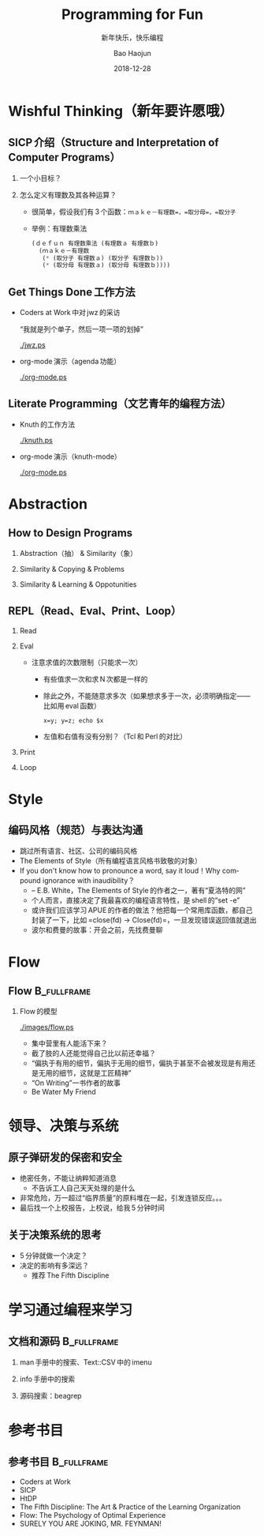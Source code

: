 #+Latex_class: 中文演示
#+Latex: \CJKtilde
#+STARTUP: beamer

#+TITLE:     Programming for Fun
#+SUBTITLE:  新年快乐，快乐编程
#+AUTHOR:    Bao Haojun
#+EMAIL:     baohaojun@gmail.com
#+DATE:      2018-12-28
#+DESCRIPTION:
#+KEYWORDS:
#+LANGUAGE:  en
#+OPTIONS:   H:2

#+BEAMER_THEME: Boadilla
#+BEAMER_COLOR_THEME: crane

* Wishful Thinking（新年要许愿哦）

** SICP 介绍（Structure and Interpretation of Computer Programs）

*** 一个小目标？

#+BEAMER: \pause
*** 怎么定义有理数及其各种运算？

#+BEAMER: \pause
#+ATTR_BEAMER: :overlay <+->
- 很简单，假设我们有 3 个函数：=ｍａｋｅ－有理数=，=取分母=，=取分子=
- 举例：有理数乘法

  #+BEGIN_SRC emacs-lisp
    (ｄｅｆｕｎ 有理数乘法 (有理数ａ 有理数ｂ)
      (ｍａｋｅ－有理数
       (* (取分子 有理数ａ) (取分子 有理数ｂ))
       (* (取分母 有理数ａ) (取分母 有理数ｂ))))
  #+END_SRC

** Get Things Done 工作方法

#+BEAMER: \pause
#+ATTR_BEAMER: :overlay <+->
- Coders at Work 中对 jwz 的采访

  “我就是列个单子，然后一项一项的划掉”

  #+ATTR_LaTeX: :width 3cm
  [[./jwz.ps]]

- org-mode 演示（agenda 功能）

  #+ATTR_LaTeX: :width 3cm
  [[./org-mode.ps]]

** Literate Programming（文艺青年的编程方法）

#+ATTR_BEAMER: :overlay <+->
- Knuth 的工作方法

  #+ATTR_LaTeX: :height 3cm
  [[./knuth.ps]]

- org-mode 演示（knuth-mode）

  #+ATTR_LaTeX: :width 3cm
  [[./org-mode.ps]]

* Abstraction

** How to Design Programs
#+ATTR_BEAMER: :overlay <+->
*** Abstraction（抽） & Similarity（象）
*** Similarity & Copying & Problems
*** Similarity & Learning & Oppotunities

** REPL（Read、Eval、Print、Loop）
#+ATTR_BEAMER: :overlay <+->
*** Read
*** Eval
- 注意求值的次数限制（只能求一次）
  * 有些值求一次和求 N 次都是一样的
  * 除此之外，不能随意求多次（如果想求多于一次，必须明确指定——比如用 eval 函数）
  
    ~x=y; y=z; echo $x~
  * 左值和右值有没有分别？（Tcl 和 Perl 的对比）

*** Print
*** Loop

* Style

** 编码风格（规范）与表达沟通
#+ATTR_BEAMER: :overlay <+->
- 跳过所有语言、社区、公司的编码风格
- The Elements of Style（所有编程语言风格书致敬的对象）
- If you don't know how to pronounce a word, say it loud！Why compound ignorance with inaudibility？
  * -- E.B. White，The Elements of Style 的作者之一，著有“夏洛特的网”
  * 个人而言，直接决定了我最喜欢的编程语言特性，是 shell 的“set -e”
  * 或许我们应该学习 APUE 的作者的做法？他把每一个常用库函数，都自己封装了一下，比如 =close(fd) -> Close(fd)=，一旦发现错误返回值就退出
  # * 我在 AOSP 上进的一个 [[https://android.googlesource.com/platform/frameworks/av/+/5225ba0%255E%2521/#F1][patch]]，就是没有检查 close 的返回值导致没有及时发现问题
  * 波尔和费曼的故事：开会之前，先找费曼聊

* Flow

** Flow :B_fullframe:
   :PROPERTIES:
   :BEAMER_env: fullframe
   :END:
*** Flow 的模型
  #+ATTR_LaTeX: :width 4cm
  [[./images/flow.ps]]
#+BEAMER: \pause
#+ATTR_BEAMER: :overlay <+->
- 集中营里有人能活下来？
- 截了肢的人还能觉得自己比以前还幸福？
- “偏执于有用的细节，偏执于无用的细节，偏执于甚至不会被发现是有用还是无用的细节，这就是工匠精神”
- “On Writing”一书作者的故事
- Be Water My Friend

* 领导、决策与系统

** 原子弹研发的保密和安全

- 绝密任务，不能让纳粹知道消息
  * 不告诉工人自己天天处理的是什么
- 非常危险，万一超过“临界质量”的原料堆在一起，引发连锁反应。。。
- 最后找一个上校报告，上校说，给我 5 分钟时间

** 关于决策系统的思考
- 5 分钟就做一个决定？
- 决定的影响有多深远？
  * 推荐 The Fifth Discipline

* 学习通过编程来学习

** 文档和源码                                                                   :B_fullframe:
   :PROPERTIES:
   :BEAMER_env: fullframe
   :END:

*** man 手册中的搜索、Text::CSV 中的 imenu
*** info 手册中的搜索
*** 源码搜索：beagrep

* 参考书目

** 参考书目 :B_fullframe:
   :PROPERTIES:
   :BEAMER_env: fullframe
   :END:
- Coders at Work
- SICP
- HtDP
- The Fifth Discipline: The Art & Practice of the Learning Organization
- Flow: The Psychology of Optimal Experience
- SURELY YOU ARE JOKING, MR. FEYNMAN!


